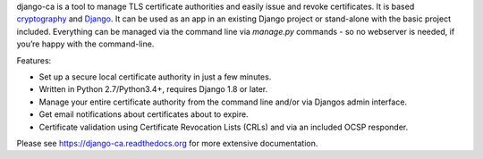 django-ca is a tool to manage TLS certificate authorities and easily issue and revoke
certificates. It is based `cryptography <https://cryptography.io/>`_ and `Django
<https://www.djangoproject.com/>`_. It can be used as an app in an existing Django project or stand-alone with
the basic project included.  Everything can be managed via the command line via `manage.py` commands - so no
webserver is needed, if you’re happy with the command-line.

Features:

* Set up a secure local certificate authority in just a few minutes.
* Written in Python 2.7/Python3.4+, requires Django 1.8 or later.
* Manage your entire certificate authority from the command line and/or via Djangos admin
  interface.
* Get email notifications about certificates about to expire.
* Certificate validation using Certificate Revocation Lists (CRLs) and via an included OCSP
  responder.

Please see https://django-ca.readthedocs.org for more extensive documentation.


